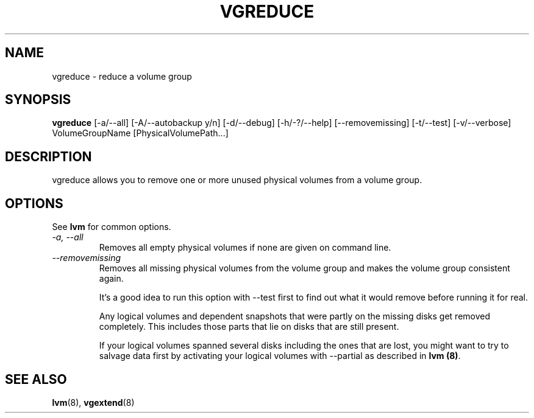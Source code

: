 .TH VGREDUCE 8 "LVM TOOLS" "Sistina Software UK" \" -*- nroff -*-
.SH NAME
vgreduce \- reduce a volume group
.SH SYNOPSIS
.B vgreduce
[\-a/\-\-all] [\-A/\-\-autobackup y/n] [\-d/\-\-debug] [\-h/\-?/\-\-help]
[\-\-removemissing]
[\-t/\-\-test]
[\-v/\-\-verbose] VolumeGroupName
[PhysicalVolumePath...]
.SH DESCRIPTION
vgreduce allows you to remove one or more unused physical volumes
from a volume group.
.SH OPTIONS
See \fBlvm\fP for common options.
.TP
.I \-a, \-\-all
Removes all empty physical volumes if none are given on command line.
.TP
.I \-\-removemissing
Removes all missing physical volumes from the volume group and makes 
the volume group consistent again.  

It's a good idea to run this option with --test first to find out what it 
would remove before running it for real.  

Any logical volumes and dependent snapshots that were partly on the 
missing disks get removed completely. This includes those parts 
that lie on disks that are still present.

If your logical volumes spanned several disks including the ones that are
lost, you might want to try to salvage data first by activating your
logical volumes with --partial as described in \fBlvm (8)\fP.

.SH SEE ALSO
.BR lvm (8), 
.BR vgextend (8)
